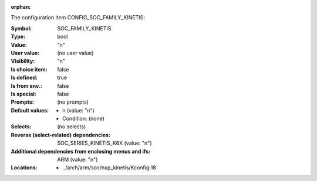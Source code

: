 :orphan:

.. title:: SOC_FAMILY_KINETIS

.. option:: CONFIG_SOC_FAMILY_KINETIS:
.. _CONFIG_SOC_FAMILY_KINETIS:

The configuration item CONFIG_SOC_FAMILY_KINETIS:

:Symbol:           SOC_FAMILY_KINETIS
:Type:             bool
:Value:            "n"
:User value:       (no user value)
:Visibility:       "n"
:Is choice item:   false
:Is defined:       true
:Is from env.:     false
:Is special:       false
:Prompts:
 (no prompts)
:Default values:

 *  n (value: "n")
 *   Condition: (none)
:Selects:
 (no selects)
:Reverse (select-related) dependencies:
 SOC_SERIES_KINETIS_K6X (value: "n")
:Additional dependencies from enclosing menus and ifs:
 ARM (value: "n")
:Locations:
 * ../arch/arm/soc/nxp_kinetis/Kconfig:18